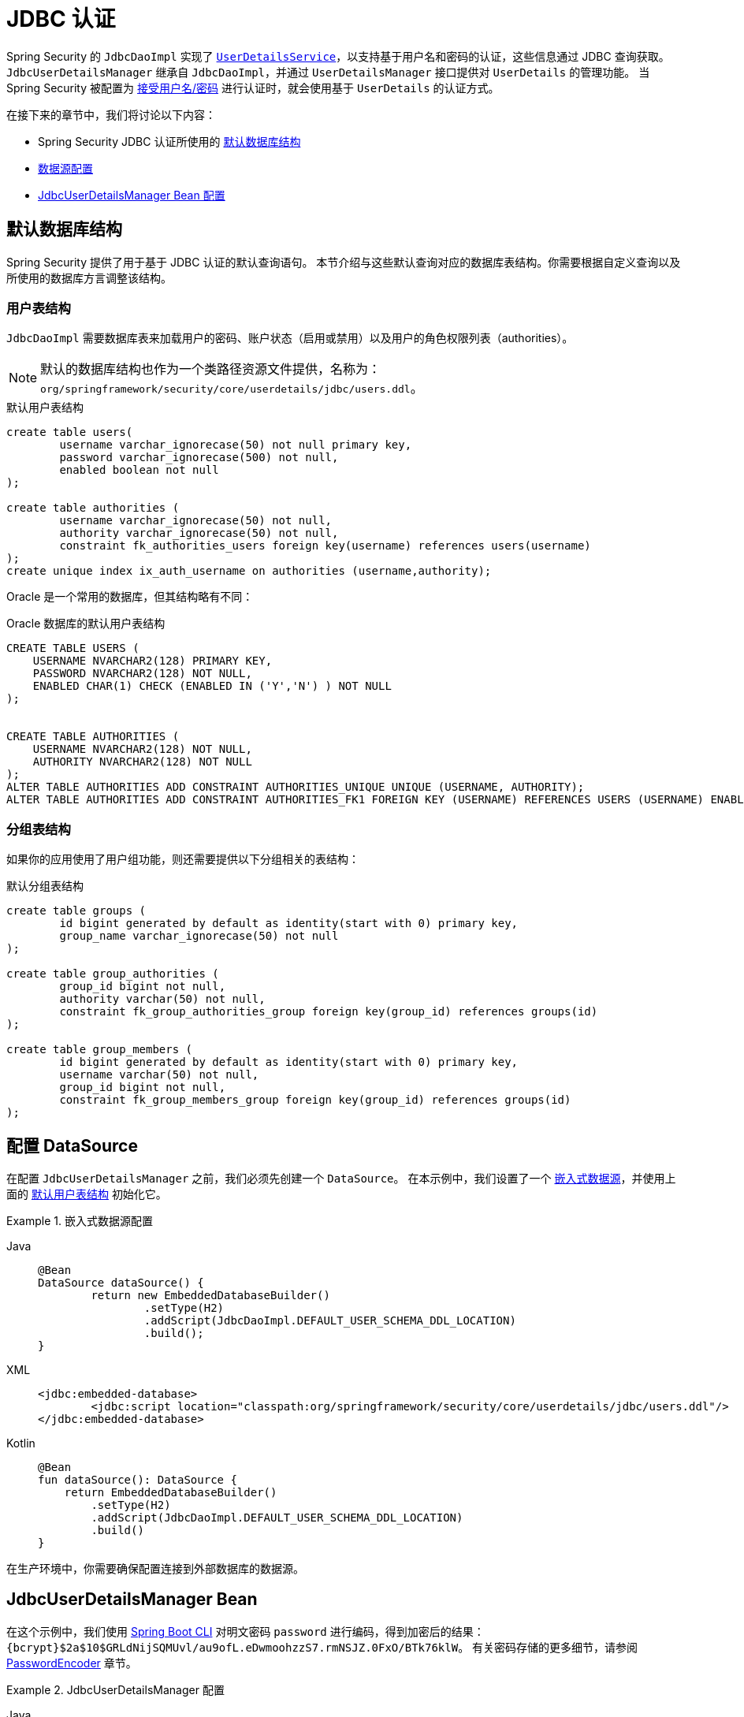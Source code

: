 [[servlet-authentication-jdbc]]
= JDBC 认证

Spring Security 的 `JdbcDaoImpl` 实现了 xref:servlet/authentication/passwords/user-details-service.adoc#servlet-authentication-userdetailsservice[`UserDetailsService`]，以支持基于用户名和密码的认证，这些信息通过 JDBC 查询获取。  
`JdbcUserDetailsManager` 继承自 `JdbcDaoImpl`，并通过 `UserDetailsManager` 接口提供对 `UserDetails` 的管理功能。  
当 Spring Security 被配置为 xref:servlet/authentication/passwords/index.adoc#servlet-authentication-unpwd-input[接受用户名/密码] 进行认证时，就会使用基于 `UserDetails` 的认证方式。

在接下来的章节中，我们将讨论以下内容：

* Spring Security JDBC 认证所使用的 <<servlet-authentication-jdbc-schema,默认数据库结构>>
* <<servlet-authentication-jdbc-datasource,数据源配置>>
* <<servlet-authentication-jdbc-bean,JdbcUserDetailsManager Bean 配置>>

[[servlet-authentication-jdbc-schema]]
== 默认数据库结构

Spring Security 提供了用于基于 JDBC 认证的默认查询语句。  
本节介绍与这些默认查询对应的数据库表结构。你需要根据自定义查询以及所使用的数据库方言调整该结构。

[[servlet-authentication-jdbc-schema-user]]
=== 用户表结构

`JdbcDaoImpl` 需要数据库表来加载用户的密码、账户状态（启用或禁用）以及用户的角色权限列表（authorities）。

[NOTE]
====
默认的数据库结构也作为一个类路径资源文件提供，名称为：`org/springframework/security/core/userdetails/jdbc/users.ddl`。
====

.默认用户表结构
[source,sql]
----
create table users(
	username varchar_ignorecase(50) not null primary key,
	password varchar_ignorecase(500) not null,
	enabled boolean not null
);

create table authorities (
	username varchar_ignorecase(50) not null,
	authority varchar_ignorecase(50) not null,
	constraint fk_authorities_users foreign key(username) references users(username)
);
create unique index ix_auth_username on authorities (username,authority);
----

Oracle 是一个常用的数据库，但其结构略有不同：

.Oracle 数据库的默认用户表结构
[source,sql]
----
CREATE TABLE USERS (
    USERNAME NVARCHAR2(128) PRIMARY KEY,
    PASSWORD NVARCHAR2(128) NOT NULL,
    ENABLED CHAR(1) CHECK (ENABLED IN ('Y','N') ) NOT NULL
);


CREATE TABLE AUTHORITIES (
    USERNAME NVARCHAR2(128) NOT NULL,
    AUTHORITY NVARCHAR2(128) NOT NULL
);
ALTER TABLE AUTHORITIES ADD CONSTRAINT AUTHORITIES_UNIQUE UNIQUE (USERNAME, AUTHORITY);
ALTER TABLE AUTHORITIES ADD CONSTRAINT AUTHORITIES_FK1 FOREIGN KEY (USERNAME) REFERENCES USERS (USERNAME) ENABLE;
----

[[servlet-authentication-jdbc-schema-group]]
=== 分组表结构

如果你的应用使用了用户组功能，则还需要提供以下分组相关的表结构：

.默认分组表结构
[source,sql]
----
create table groups (
	id bigint generated by default as identity(start with 0) primary key,
	group_name varchar_ignorecase(50) not null
);

create table group_authorities (
	group_id bigint not null,
	authority varchar(50) not null,
	constraint fk_group_authorities_group foreign key(group_id) references groups(id)
);

create table group_members (
	id bigint generated by default as identity(start with 0) primary key,
	username varchar(50) not null,
	group_id bigint not null,
	constraint fk_group_members_group foreign key(group_id) references groups(id)
);
----

[[servlet-authentication-jdbc-datasource]]
== 配置 DataSource

在配置 `JdbcUserDetailsManager` 之前，我们必须先创建一个 `DataSource`。  
在本示例中，我们设置了一个 https://docs.spring.io/spring-framework/docs/current/spring-framework-reference/data-access.html#jdbc-embedded-database-support[嵌入式数据源]，并使用上面的 <<servlet-authentication-jdbc-schema,默认用户表结构>> 初始化它。

.嵌入式数据源配置
[tabs]
======
Java::
+
[source,java,role="primary"]
----
@Bean
DataSource dataSource() {
	return new EmbeddedDatabaseBuilder()
		.setType(H2)
		.addScript(JdbcDaoImpl.DEFAULT_USER_SCHEMA_DDL_LOCATION)
		.build();
}
----

XML::
+
[source,xml,role="secondary"]
----
<jdbc:embedded-database>
	<jdbc:script location="classpath:org/springframework/security/core/userdetails/jdbc/users.ddl"/>
</jdbc:embedded-database>
----

Kotlin::
+
[source,kotlin,role="secondary"]
----
@Bean
fun dataSource(): DataSource {
    return EmbeddedDatabaseBuilder()
        .setType(H2)
        .addScript(JdbcDaoImpl.DEFAULT_USER_SCHEMA_DDL_LOCATION)
        .build()
}
----
======

在生产环境中，你需要确保配置连接到外部数据库的数据源。

[[servlet-authentication-jdbc-bean]]
== JdbcUserDetailsManager Bean

在这个示例中，我们使用 xref:features/authentication/password-storage.adoc#authentication-password-storage-boot-cli[Spring Boot CLI] 对明文密码 `password` 进行编码，得到加密后的结果：`{bcrypt}$2a$10$GRLdNijSQMUvl/au9ofL.eDwmoohzzS7.rmNSJZ.0FxO/BTk76klW`。  
有关密码存储的更多细节，请参阅 xref:features/authentication/password-storage.adoc#authentication-password-storage[PasswordEncoder] 章节。

.JdbcUserDetailsManager 配置

[tabs]
======
Java::
+
[source,java,role="primary",attrs="-attributes"]
----
@Bean
UserDetailsManager users(DataSource dataSource) {
	UserDetails user = User.builder()
		.username("user")
		.password("{bcrypt}$2a$10$GRLdNijSQMUvl/au9ofL.eDwmoohzzS7.rmNSJZ.0FxO/BTk76klW")
		.roles("USER")
		.build();
	UserDetails admin = User.builder()
		.username("admin")
		.password("{bcrypt}$2a$10$GRLdNijSQMUvl/au9ofL.eDwmoohzzS7.rmNSJZ.0FxO/BTk76klW")
		.roles("USER", "ADMIN")
		.build();
	JdbcUserDetailsManager users = new JdbcUserDetailsManager(dataSource);
	users.createUser(user);
	users.createUser(admin);
	return users;
}
----

XML::
+
[source,xml,role="secondary",attrs="-attributes"]
----
<jdbc-user-service>
	<user name="user"
		password="{bcrypt}$2a$10$GRLdNijSQMUvl/au9ofL.eDwmoohzzS7.rmNSJZ.0FxO/BTk76klW"
		authorities="ROLE_USER" />
	<user name="admin"
		password="{bcrypt}$2a$10$GRLdNijSQMUvl/au9ofL.eDwmoohzzS7.rmNSJZ.0FxO/BTk76klW"
		authorities="ROLE_USER,ROLE_ADMIN" />
</jdbc-user-service>
----

Kotlin::
+
[source,kotlin,role="secondary",attrs="-attributes"]
----
@Bean
fun users(dataSource: DataSource): UserDetailsManager {
    val user = User.builder()
            .username("user")
            .password("{bcrypt}$2a$10\$GRLdNijSQMUvl/au9ofL.eDwmoohzzS7.rmNSJZ.0FxO/BTk76klW")
            .roles("USER")
            .build();
    val admin = User.builder()
            .username("admin")
            .password("{bcrypt}$2a$10\$GRLdNijSQMUvl/au9ofL.eDwmoohzzS7.rmNSJZ.0FxO/BTk76klW")
            .roles("USER", "ADMIN")
            .build();
    val users = JdbcUserDetailsManager(dataSource)
    users.createUser(user)
    users.createUser(admin)
    return users
}
----
======